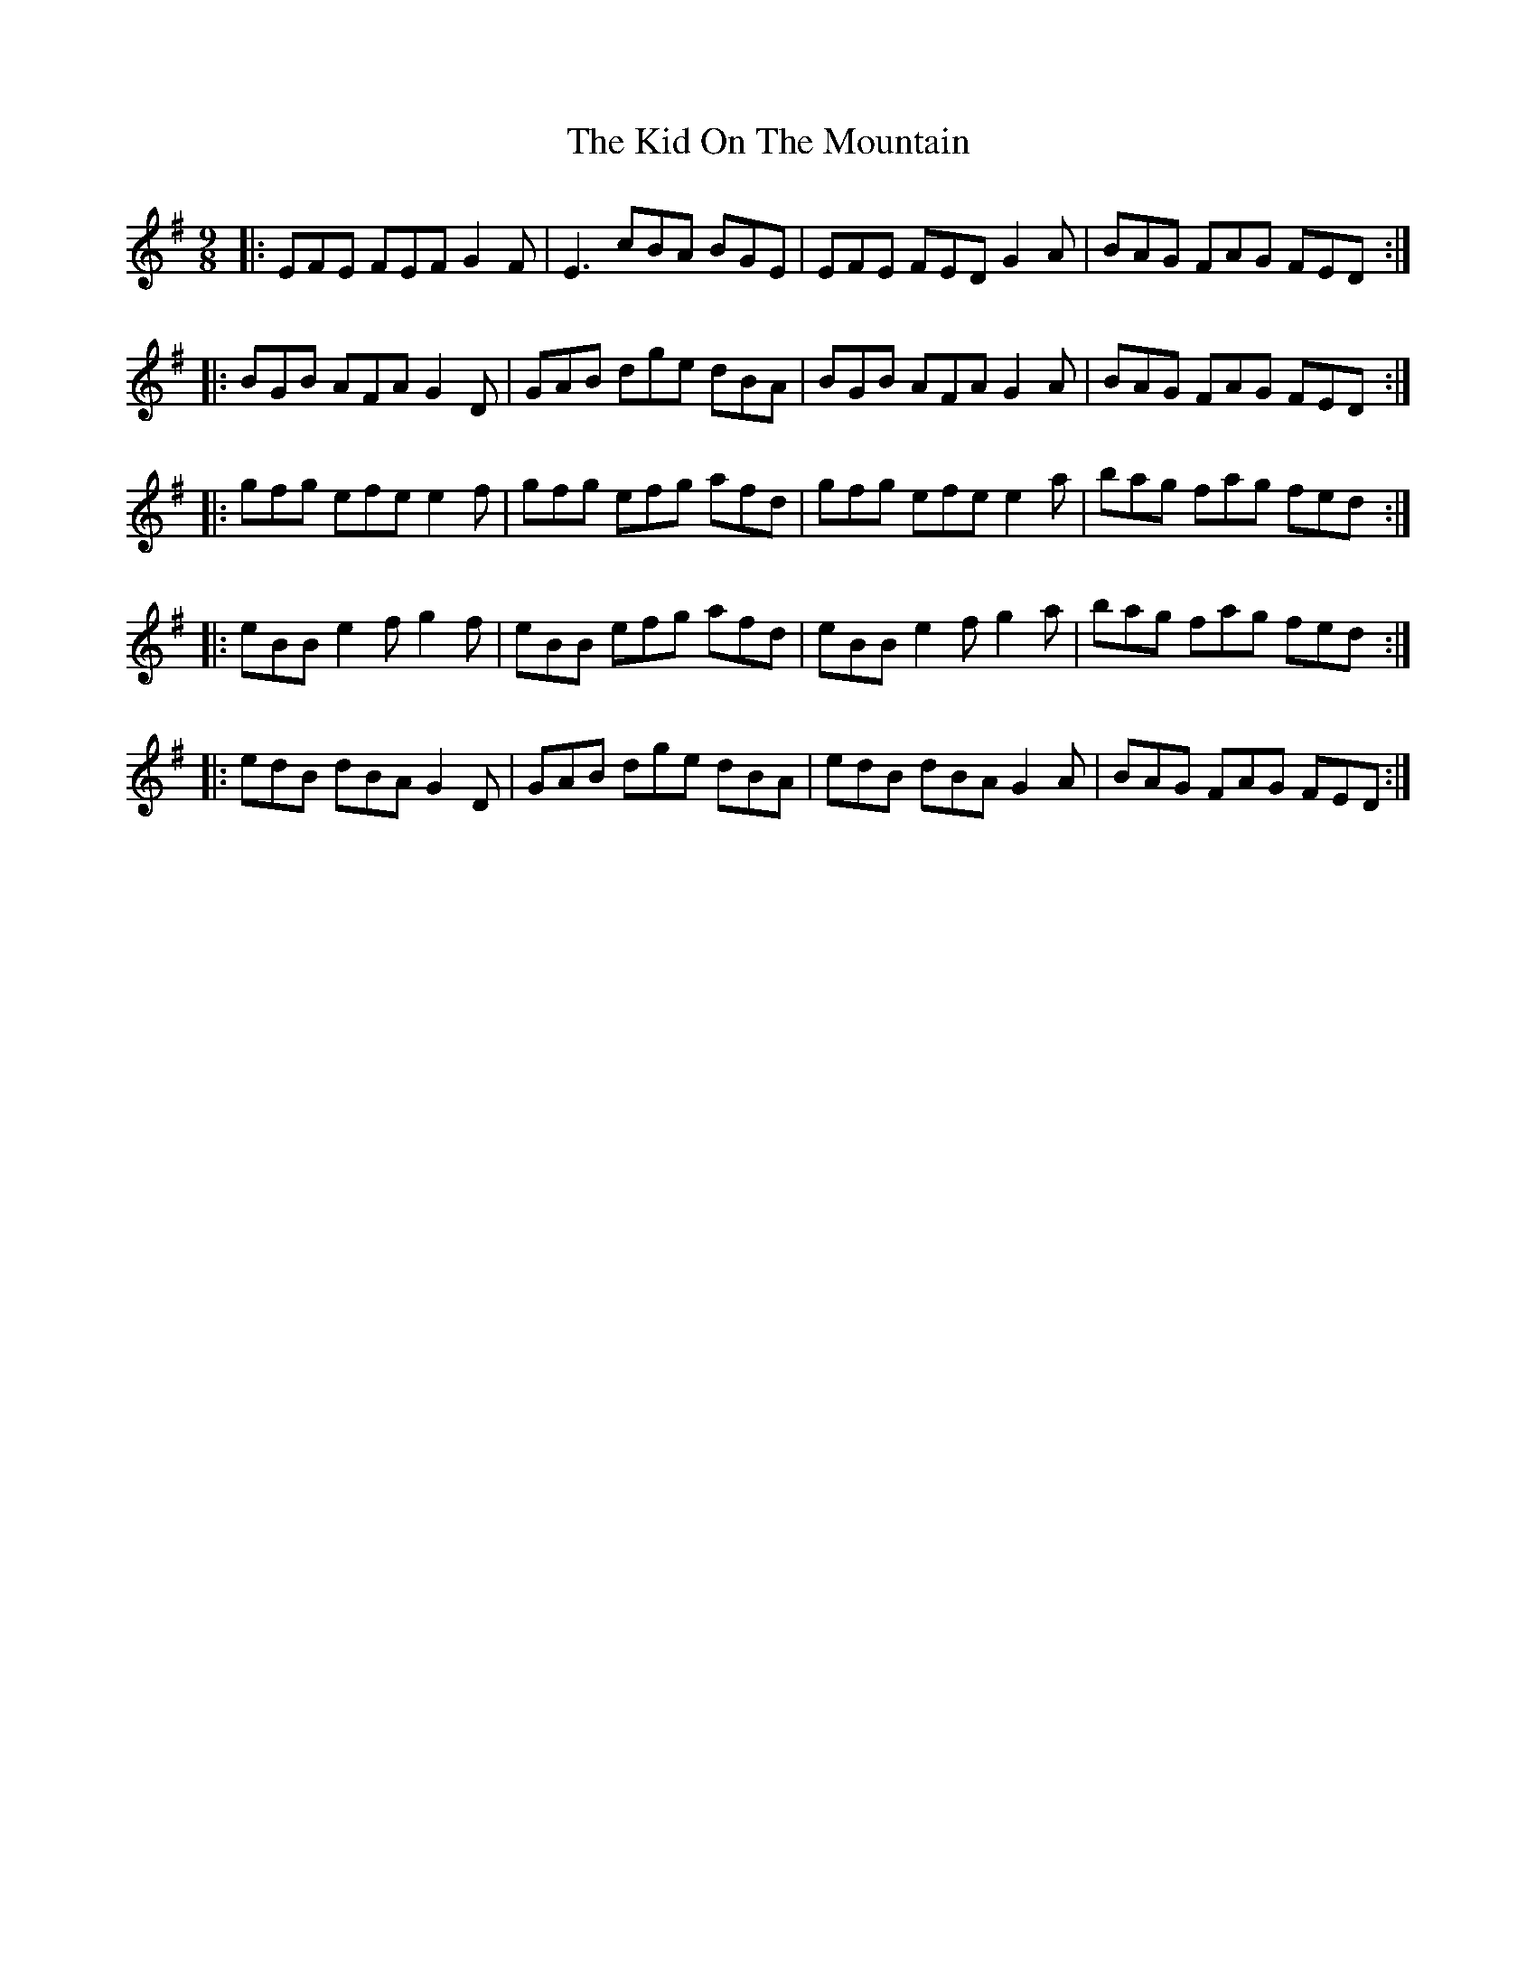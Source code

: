 X: 21504
T: Kid On The Mountain, The
R: slip jig
M: 9/8
K: Eminor
|:EFE FEF G2 F|E3 cBA BGE|EFE FED G2 A|BAG FAG FED:|
|:BGB AFA G2 D|GAB dge dBA|BGB AFA G2 A|BAG FAG FED:|
|:gfg efe e2 f|gfg efg afd|gfg efe e2 a|bag fag fed:|
|:eBB e2f g2f|eBB efg afd|eBB e2f g2a|bag fag fed:|
|:edB dBA G2D|GAB dge dBA|edB dBA G2A|BAG FAG FED:|

